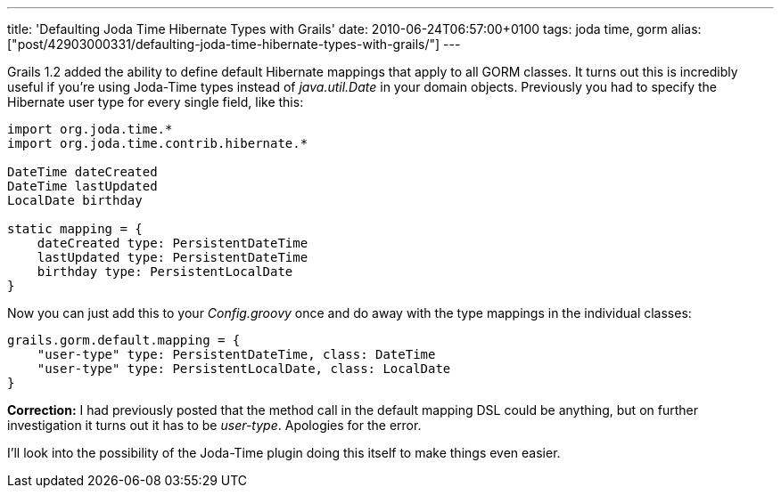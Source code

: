 ---
title: 'Defaulting Joda Time Hibernate Types with Grails'
date: 2010-06-24T06:57:00+0100
tags: joda time, gorm
alias: ["post/42903000331/defaulting-joda-time-hibernate-types-with-grails/"]
---

Grails 1.2 added the ability to define default Hibernate mappings that apply to all GORM classes. It turns out this is incredibly useful if you're using Joda-Time types instead of _java.util.Date_ in your domain objects. Previously you had to specify the Hibernate user type for every single field, like this:

[source,groovy]
----------------------------------------
import org.joda.time.*
import org.joda.time.contrib.hibernate.*

DateTime dateCreated
DateTime lastUpdated
LocalDate birthday

static mapping = {
    dateCreated type: PersistentDateTime
    lastUpdated type: PersistentDateTime
    birthday type: PersistentLocalDate
}
----------------------------------------

Now you can just add this to your _Config.groovy_ once and do away with the type mappings in the individual classes:

[source,groovy]
-----------------------------------------------------------
grails.gorm.default.mapping = {
    "user-type" type: PersistentDateTime, class: DateTime
    "user-type" type: PersistentLocalDate, class: LocalDate
}
-----------------------------------------------------------

*Correction:* I had previously posted that the method call in the default mapping DSL could be anything, but on further investigation it turns out it has to be _user-type_. Apologies for the error.

I'll look into the possibility of the Joda-Time plugin doing this itself to make things even easier.
